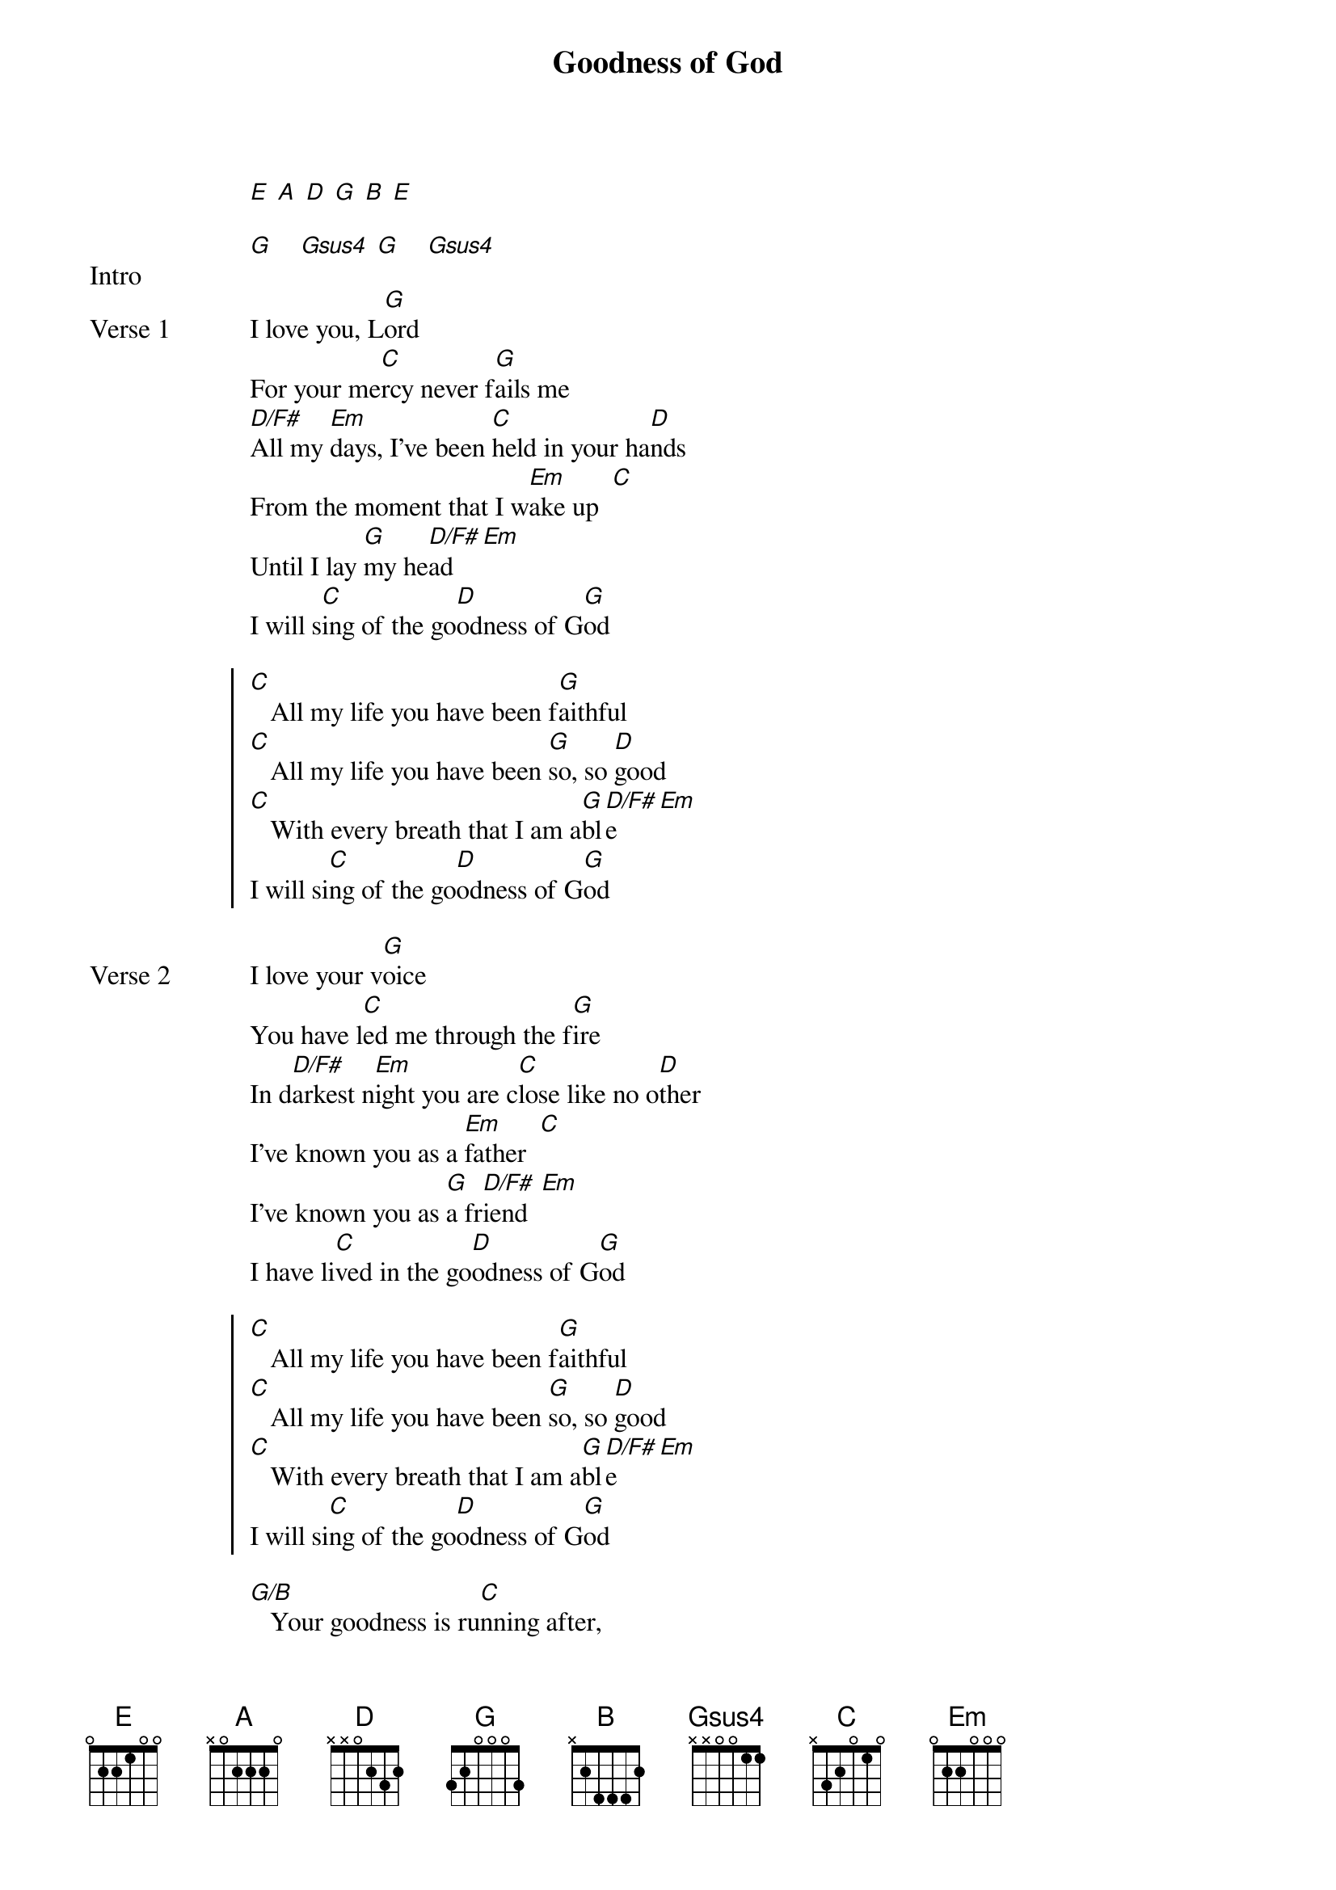 {title: Goodness of God}
{artist: Jenn Johnson & Bethel Music}
# Tuning:
[E] [A] [D] [G] [B] [E]
{key: G}
{capo: 1st fret}

{start_of_bridge: Intro}
[G]    [Gsus4] [G]    [Gsus4]
{end_of_bridge}

{start_of_verse: Verse 1}
I love you, L[G]ord
For your me[C]rcy never f[G]ails me
[D/F#]All my [Em]days, I’ve been [C]held in your ha[D]nds
From the moment that I w[Em]ake up  [C]
Until I lay [G]my he[D/F#]ad    [Em]
I will s[C]ing of the go[D]odness of G[G]od
{end_of_verse}

{start_of_chorus}
[C]   All my life you have been f[G]aithful
[C]   All my life you have been [G]so, so [D]good
[C]   With every breath that I am a[G]bl[D/F#]e    [Em]
I will si[C]ng of the go[D]odness of G[G]od
{end_of_chorus}

{start_of_verse: Verse 2}
I love your v[G]oice
You have l[C]ed me through the f[G]ire
In d[D/F#]arkest n[Em]ight you are c[C]lose like no o[D]ther
I’ve known you as a [Em]father  [C]
I’ve known you as [G]a fr[D/F#]iend  [Em]
I have li[C]ved in the go[D]odness of G[G]od
{end_of_verse}

{start_of_chorus}
[C]   All my life you have been f[G]aithful
[C]   All my life you have been [G]so, so [D]good
[C]   With every breath that I am a[G]bl[D/F#]e    [Em]
I will si[C]ng of the go[D]odness of G[G]od
{end_of_chorus}

{start_of_bridge}
[G/B]   Your goodness is ru[C]nning after,
It’s r[D]unning after [G]me
[G/B]   Your goodness is r[C]unning after,
It’s r[D]unning after [G]me
With my [G/B]life laid down, I’m surr[C]endered now
I g[D]ive you everyth[Em]ing
[G/B]   Your goodness is r[C]unning after,
It’s r[D]unning after [G]me

[G/B]   Your goodness is r[C]unning after,
It’s r[D]unning after [G]me
[G/B]   Your goodness is r[C]unning after,
It’s r[D]unning after [G]me
With my [G/B]life laid down, I’m surr[C]endered now
I g[D]ive you everyth[Em]ing
[G/B]   Your goodness is r[C]unning after,
It keeps [D]running after [G]me
{end_of_bridge}

{start_of_chorus}
[C]   All my life you have been f[G]aithful
[C]   All my life you have been [G]so, so [D]good
[C]   With every breath that I am a[G]bl[D/F#]e    [Em]
I will si[C]ng of the go[D]odness of G[G]od
{end_of_chorus}

{start_of_bridge: Instrumental}
[G/B]  [C]  [D]  [G]
[G/B]  [C]  [D]  [G]
[G/B]  [C]  [D]  [G]
[G/B]  [C]  [D]  [G]
{end_of_bridge}

{start_of_bridge}
[G/B]   Your goodness is r[C]unning after,
It’s r[D]unning after [G]me
[G/B]   Your goodness is r[C]unning after,
It’s r[D]unning after [G]me
With my [G/B]life laid down, I’m surr[C]endered now
I g[D]ive you everyth[Em]ing
[G/B]   Your goodness is r[C]unning after,
It keeps [D]running after [G]me

[G/B]   Your goodness is r[C]unning after,
It’s r[D]unning after [G]me
[G/B]   Your goodness is r[C]unning after,
It’s r[D]unning after [G]me
With my [G/B]life laid down, I’m surr[C]endered now
I g[D]ive you everyth[Em]ing
[G/B]   Your goodness is r[C]unning after,
It’s r[D]unning after [G]me
{end_of_bridge}

{start_of_chorus}
[C]   All my life you have been f[G]aithful
[C]   All my life you have been [G]so, so [D]good
[C]   With every breath that I am a[G]bl[D/F#]e    [Em]
I will si[C]ng of the go[D]odness of G[Em]od
I will si[C]ng of the go[D]odness of G[G]od
{end_of_chorus}

{start_of_chorus}
[C]   All my life you have been f[G]aithful
[C]   All my life you have been [G]so, so [D]good
[C]   With every breath that I am a[G]bl[D/F#]e    [Em]
I will si[C]ng of the go[D]odness of G[G]od
{end_of_chorus}
